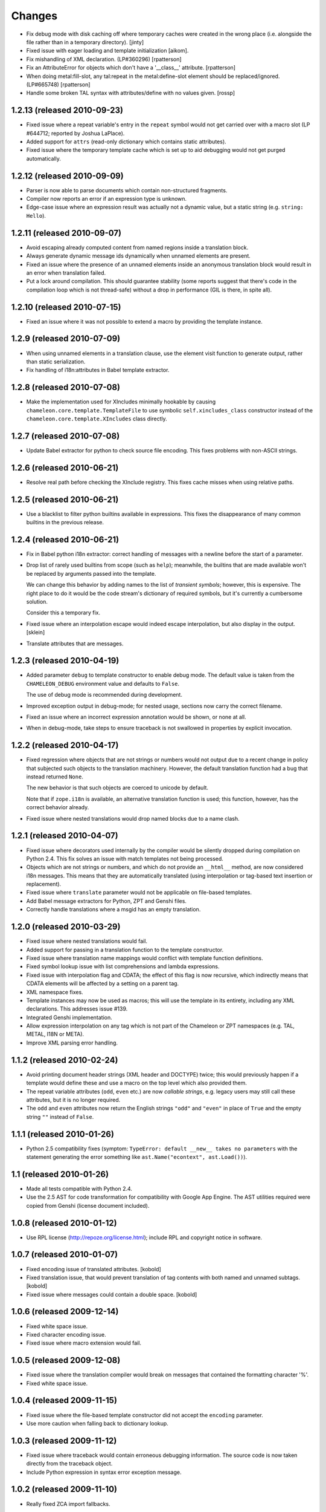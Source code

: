 Changes
=======

- Fix debug mode with disk caching off where temporary caches were created in
  the wrong place (i.e. alongside the file rather than in a temporary
  directory).  [jinty]

- Fixed issue with eager loading and template initialization [aikom].

- Fix mishandling of XML declaration. (LP#360296)
  [rpatterson]

- Fix an AttributeError for objects which don't have a '__class__'
  attribute.
  [rpatterson]

- When doing metal:fill-slot, any tal:repeat in the metal:define-slot
  element should be replaced/ignored.  (LP#665748)
  [rpatterson]

- Handle some broken TAL syntax with attributes/define with no values
  given.
  [rossp]

1.2.13 (released 2010-09-23)
----------------------------

- Fixed issue where a repeat variable's entry in the ``repeat`` symbol
  would not get carried over with a macro slot (LP #644712; reported
  by Joshua LaPlace).

- Added support for ``attrs`` (read-only dictionary which contains
  static attributes).

- Fixed issue where the temporary template cache which is set up to
  aid debugging would not get purged automatically.

1.2.12 (released 2010-09-09)
----------------------------

- Parser is now able to parse documents which contain non-structured
  fragments.

- Compiler now reports an error if an expression type is unknown.

- Edge-case issue where an expression result was actually not a
  dynamic value, but a static string (e.g. ``string: Hello``).

1.2.11 (released 2010-09-07)
----------------------------

- Avoid escaping already computed content from named regions inside a
  translation block.

- Always generate dynamic message ids dynamically when unnamed
  elements are present.

- Fixed an issue where the presence of an unnamed elements inside an
  anonymous translation block would result in an error when
  translation failed.

- Put a lock around compilation. This should guarantee stability (some
  reports suggest that there's code in the compilation loop which is
  not thread-safe) without a drop in performance (GIL is there, in
  spite all).

1.2.10 (released 2010-07-15)
----------------------------

- Fixed an issue where it was not possible to extend a macro by
  providing the template instance.

1.2.9 (released 2010-07-09)
---------------------------

- When using unnamed elements in a translation clause, use the element
  visit function to generate output, rather than static serialization.

- Fix handling of i18n:attributes in Babel template extractor.


1.2.8 (released 2010-07-08)
---------------------------

- Make the implementation used for XIncludes minimally hookable by
  causing ``chameleon.core.template.TemplateFile`` to use symbolic
  ``self.xincludes_class`` constructor instead of the
  ``chameleon.core.template.XIncludes`` class directly.


1.2.7 (released 2010-07-08)
---------------------------

- Update Babel extractor for python to check source file encoding. This
  fixes problems with non-ASCII strings.


1.2.6 (released 2010-06-21)
---------------------------

- Resolve real path before checking the XInclude registry. This fixes
  cache misses when using relative paths.


1.2.5 (released 2010-06-21)
---------------------------

- Use a blacklist to filter python builtins available in expressions. This
  fixes the disappearance of many common builtins in the previous release.


1.2.4 (released 2010-06-21)
---------------------------

- Fix in Babel python i18n extractor: correct  handling of messages with a
  newline before the start of a parameter.

- Drop list of rarely used builtins from scope (such as ``help``);
  meanwhile, the builtins that are made available won't be replaced by
  arguments passed into the template.

  We can change this behavior by adding names to the list of
  *transient symbols*; however, this is expensive. The right place to
  do it would be the code stream's dictionary of required symbols, but
  it's currently a cumbersome solution.

  Consider this a temporary fix.

- Fixed issue where an interpolation escape would indeed escape
  interpolation, but also display in the output. [sklein]

- Translate attributes that are messages.

1.2.3 (released 2010-04-19)
---------------------------

- Added parameter ``debug`` to template constructor to enable debug
  mode. The default value is taken from the ``CHAMELEON_DEBUG``
  environment value and defaults to ``False``.

  The use of debug mode is recommended during development.

- Improved exception output in debug-mode; for nested usage, sections
  now carry the correct filename.

- Fixed an issue where an incorrect expression annotation would be
  shown, or none at all.

- When in debug-mode, take steps to ensure traceback is not swallowed
  in properties by explicit invocation.

1.2.2 (released 2010-04-17)
---------------------------

- Fixed regression where objects that are not strings or numbers would
  not output due to a recent change in policy that subjected such
  objects to the translation machinery. However, the default
  translation function had a bug that instead returned ``None``.

  The new behavior is that such objects are coerced to unicode by
  default.

  Note that if ``zope.i18n`` is available, an alternative translation
  function is used; this function, however, has the correct behavior
  already.

- Fixed issue where nested translations would drop named blocks due to
  a name clash.

1.2.1 (released 2010-04-07)
---------------------------

- Fixed issue where decorators used internally by the compiler would
  be silently dropped during compilation on Python 2.4. This fix
  solves an issue with match templates not being processed.

- Objects which are not strings or numbers, and which do not provide
  an ``__html__`` method, are now considered i18n messages. This means
  that they are automatically translated (using interpolation or
  tag-based text insertion or replacement).

- Fixed issue where ``translate`` parameter would not be applicable on
  file-based templates.

- Add Babel message extractors for Python, ZPT and Genshi files.

- Correctly handle translations where a msgid has an empty translation.

1.2.0 (released 2010-03-29)
---------------------------

- Fixed issue where nested translations would fail.

- Added support for passing in a translation function to the template
  constructor.

- Fixed issue where translation name mappings would conflict with
  template function definitions.

- Fixed symbol lookup issue with list comprehensions and lambda
  expressions.

- Fixed issue with interpolation flag and CDATA; the effect of this
  flag is now recursive, which indirectly means that CDATA elements
  will be affected by a setting on a parent tag.

- XML namespace fixes.

- Template instances may now be used as macros; this will use the
  template in its entirety, including any XML declarations. This
  addresses issue #139.

- Integrated Genshi implementation.

- Allow expression interpolation on any tag which is not part of the
  Chameleon or ZPT namespaces (e.g. TAL, METAL, I18N or META).

- Improve XML parsing error handling.

1.1.2 (released 2010-02-24)
---------------------------

- Avoid printing document header strings (XML header and DOCTYPE)
  twice; this would previously happen if a template would define these
  and use a macro on the top level which also provided them.

- The repeat variable attributes (``odd``, ``even`` etc.) are now
  *callable strings*, e.g. legacy users may still call these attributes,
  but it is no longer required.

- The ``odd`` and ``even`` attributes now return the English strings
  ``"odd"`` and ``"even"`` in place of ``True`` and the empty string
  ``""`` instead of ``False``.

1.1.1 (released 2010-01-26)
---------------------------

- Python 2.5 compatibility fixes (symptom: ``TypeError: default
  __new__ takes no parameters`` with the statement generating the
  error something like ``ast.Name("econtext", ast.Load())``).

1.1 (released 2010-01-26)
-------------------------

- Made all tests compatible with Python 2.4.

- Use the 2.5 AST for code transformation for compatibility with
  Google App Engine. The AST utilities required were copied from
  Genshi (license document included).

1.0.8 (released 2010-01-12)
---------------------------

- Use RPL license (http://repoze.org/license.html); include RPL and
  copyright notice in software.

1.0.7 (released 2010-01-07)
---------------------------

- Fixed encoding issue of translated attributes. [kobold]

- Fixed translation issue, that would prevent translation of tag
  contents with both named and unnamed subtags. [kobold]

- Fixed issue where messages could contain a double space. [kobold]

1.0.6 (released 2009-12-14)
---------------------------

- Fixed white space issue.

- Fixed character encoding issue.

- Fixed issue where macro extension would fail.

1.0.5 (released 2009-12-08)
---------------------------

- Fixed issue where the translation compiler would break on messages
  that contained the formatting character '%'.

- Fixed white space issue.

1.0.4 (released 2009-11-15)
---------------------------

- Fixed issue where the file-based template constructor did not accept
  the ``encoding`` parameter.

- Use more caution when falling back to dictionary lookup.

1.0.3 (released 2009-11-12)
---------------------------

- Fixed issue where traceback would contain erroneous debugging
  information. The source code is now taken directly from the
  traceback object.

- Include Python expression in syntax error exception message.

1.0.2 (released 2009-11-10)
---------------------------

- Really fixed ZCA import fallbacks.

1.0.1 (released 2009-11-04)
---------------------------

- Fixed ZCA import fallbacks.

1.0 (released 2009-11-01)
-------------------------

Features:

- HTML5 doctype is now supported.
